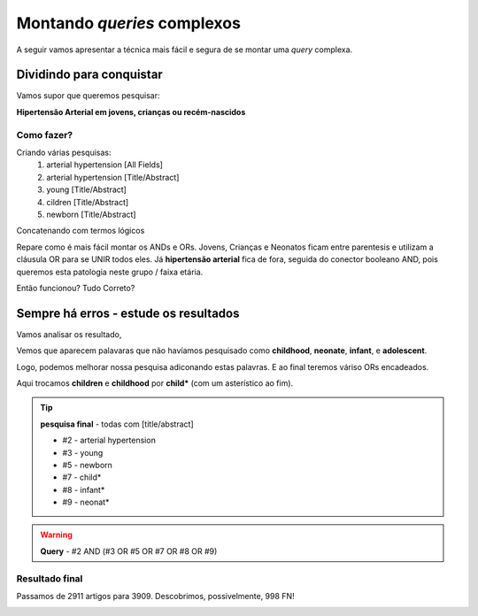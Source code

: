 Montando *queries* complexos
+++++++++++++++++++++++++++++

A seguir vamos apresentar a técnica mais fácil e segura de se montar uma *query* complexa.

Dividindo para conquistar
--------------------------


Vamos supor que queremos pesquisar:

**Hipertensão Arterial em jovens, crianças ou recém-nascidos**

Como fazer?
============

Criando várias pesquisas:
  1. arterial hypertension [All Fields]
  2. arterial hypertension [Title/Abstract]
  3. young [Title/Abstract]
  4. cildren [Title/Abstract]
  5. newborn [Title/Abstract]

\

.. image:: ../images/pubmed_arterial_hyp_advanced_query_5histories.png
  :align: center
  :width: 90%
  :alt: PubMed and AI

\

Concatenando com termos lógicos

.. image:: ../images/pubmed_arterial_hyp_advanced_query_2345.png
  :align: center
  :width: 80%
  :alt: PubMed and AI

\

Repare como é mais fácil montar os ANDs e ORs. Jovens, Crianças e Neonatos ficam entre parentesis e utilizam a cláusula OR para se UNIR todos eles. Já **hipertensão arterial** fica de fora, seguida do conector booleano AND, pois queremos esta patologia neste grupo / faixa etária.

Então funcionou? Tudo Correto?

Sempre há erros - estude os resultados
-------------------------------------------

Vamos analisar os resultado,

\

.. image:: ../images/pubmed_arterial_hyp_advanced_title_abst_result_study.png
  :align: center
  :width: 90%
  :alt: PubMed and AI

\

Vemos que aparecem palavaras que não havíamos pesquisado como **childhood**, **neonate**, **infant**, e **adolescent**.

Logo, podemos melhorar nossa pesquisa adiconando estas palavras. E ao final teremos váriso ORs encadeados.

Aqui trocamos **children** e **childhood** por **child*** (com um asterístico ao fim).


.. tip::
   **pesquisa final** - todas com [title/abstract]

   * #2 - arterial hypertension
   * #3 - young
   * #5 - newborn
   * #7 - child*
   * #8 - infant*
   * #9 - neonat*

\

.. image:: ../images/pubmed_arterial_hyp_advanced_query02_add_terms.png
  :align: center
  :width: 90%
  :alt: PubMed and AI

\

.. warning::
   **Query** - #2 AND (#3 OR #5 OR #7 OR #8 OR #9)

\


Resultado final
================

Passamos de 2911 artigos para 3909. Descobrimos, possivelmente, 998 FN!

\

.. image:: ../images/pubmed_arterial_hyp_advanced_query02_results.png
  :align: center
  :width: 90%
  :alt: PubMed and AI

\






